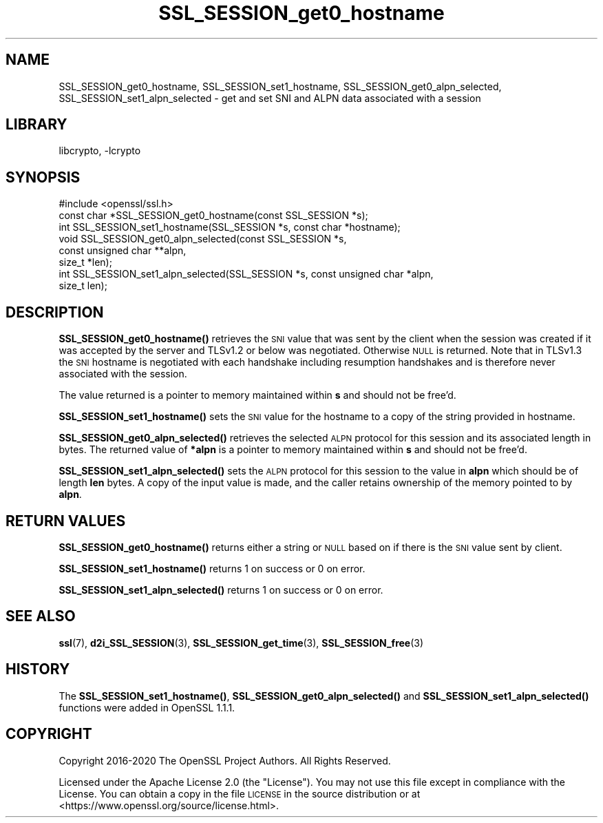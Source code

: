 .\"	$NetBSD: SSL_SESSION_get0_hostname.3,v 1.5 2023/05/07 20:06:21 christos Exp $
.\"
.\" Automatically generated by Pod::Man 4.14 (Pod::Simple 3.43)
.\"
.\" Standard preamble:
.\" ========================================================================
.de Sp \" Vertical space (when we can't use .PP)
.if t .sp .5v
.if n .sp
..
.de Vb \" Begin verbatim text
.ft CW
.nf
.ne \\$1
..
.de Ve \" End verbatim text
.ft R
.fi
..
.\" Set up some character translations and predefined strings.  \*(-- will
.\" give an unbreakable dash, \*(PI will give pi, \*(L" will give a left
.\" double quote, and \*(R" will give a right double quote.  \*(C+ will
.\" give a nicer C++.  Capital omega is used to do unbreakable dashes and
.\" therefore won't be available.  \*(C` and \*(C' expand to `' in nroff,
.\" nothing in troff, for use with C<>.
.tr \(*W-
.ds C+ C\v'-.1v'\h'-1p'\s-2+\h'-1p'+\s0\v'.1v'\h'-1p'
.ie n \{\
.    ds -- \(*W-
.    ds PI pi
.    if (\n(.H=4u)&(1m=24u) .ds -- \(*W\h'-12u'\(*W\h'-12u'-\" diablo 10 pitch
.    if (\n(.H=4u)&(1m=20u) .ds -- \(*W\h'-12u'\(*W\h'-8u'-\"  diablo 12 pitch
.    ds L" ""
.    ds R" ""
.    ds C` ""
.    ds C' ""
'br\}
.el\{\
.    ds -- \|\(em\|
.    ds PI \(*p
.    ds L" ``
.    ds R" ''
.    ds C`
.    ds C'
'br\}
.\"
.\" Escape single quotes in literal strings from groff's Unicode transform.
.ie \n(.g .ds Aq \(aq
.el       .ds Aq '
.\"
.\" If the F register is >0, we'll generate index entries on stderr for
.\" titles (.TH), headers (.SH), subsections (.SS), items (.Ip), and index
.\" entries marked with X<> in POD.  Of course, you'll have to process the
.\" output yourself in some meaningful fashion.
.\"
.\" Avoid warning from groff about undefined register 'F'.
.de IX
..
.nr rF 0
.if \n(.g .if rF .nr rF 1
.if (\n(rF:(\n(.g==0)) \{\
.    if \nF \{\
.        de IX
.        tm Index:\\$1\t\\n%\t"\\$2"
..
.        if !\nF==2 \{\
.            nr % 0
.            nr F 2
.        \}
.    \}
.\}
.rr rF
.\"
.\" Accent mark definitions (@(#)ms.acc 1.5 88/02/08 SMI; from UCB 4.2).
.\" Fear.  Run.  Save yourself.  No user-serviceable parts.
.    \" fudge factors for nroff and troff
.if n \{\
.    ds #H 0
.    ds #V .8m
.    ds #F .3m
.    ds #[ \f1
.    ds #] \fP
.\}
.if t \{\
.    ds #H ((1u-(\\\\n(.fu%2u))*.13m)
.    ds #V .6m
.    ds #F 0
.    ds #[ \&
.    ds #] \&
.\}
.    \" simple accents for nroff and troff
.if n \{\
.    ds ' \&
.    ds ` \&
.    ds ^ \&
.    ds , \&
.    ds ~ ~
.    ds /
.\}
.if t \{\
.    ds ' \\k:\h'-(\\n(.wu*8/10-\*(#H)'\'\h"|\\n:u"
.    ds ` \\k:\h'-(\\n(.wu*8/10-\*(#H)'\`\h'|\\n:u'
.    ds ^ \\k:\h'-(\\n(.wu*10/11-\*(#H)'^\h'|\\n:u'
.    ds , \\k:\h'-(\\n(.wu*8/10)',\h'|\\n:u'
.    ds ~ \\k:\h'-(\\n(.wu-\*(#H-.1m)'~\h'|\\n:u'
.    ds / \\k:\h'-(\\n(.wu*8/10-\*(#H)'\z\(sl\h'|\\n:u'
.\}
.    \" troff and (daisy-wheel) nroff accents
.ds : \\k:\h'-(\\n(.wu*8/10-\*(#H+.1m+\*(#F)'\v'-\*(#V'\z.\h'.2m+\*(#F'.\h'|\\n:u'\v'\*(#V'
.ds 8 \h'\*(#H'\(*b\h'-\*(#H'
.ds o \\k:\h'-(\\n(.wu+\w'\(de'u-\*(#H)/2u'\v'-.3n'\*(#[\z\(de\v'.3n'\h'|\\n:u'\*(#]
.ds d- \h'\*(#H'\(pd\h'-\w'~'u'\v'-.25m'\f2\(hy\fP\v'.25m'\h'-\*(#H'
.ds D- D\\k:\h'-\w'D'u'\v'-.11m'\z\(hy\v'.11m'\h'|\\n:u'
.ds th \*(#[\v'.3m'\s+1I\s-1\v'-.3m'\h'-(\w'I'u*2/3)'\s-1o\s+1\*(#]
.ds Th \*(#[\s+2I\s-2\h'-\w'I'u*3/5'\v'-.3m'o\v'.3m'\*(#]
.ds ae a\h'-(\w'a'u*4/10)'e
.ds Ae A\h'-(\w'A'u*4/10)'E
.    \" corrections for vroff
.if v .ds ~ \\k:\h'-(\\n(.wu*9/10-\*(#H)'\s-2\u~\d\s+2\h'|\\n:u'
.if v .ds ^ \\k:\h'-(\\n(.wu*10/11-\*(#H)'\v'-.4m'^\v'.4m'\h'|\\n:u'
.    \" for low resolution devices (crt and lpr)
.if \n(.H>23 .if \n(.V>19 \
\{\
.    ds : e
.    ds 8 ss
.    ds o a
.    ds d- d\h'-1'\(ga
.    ds D- D\h'-1'\(hy
.    ds th \o'bp'
.    ds Th \o'LP'
.    ds ae ae
.    ds Ae AE
.\}
.rm #[ #] #H #V #F C
.\" ========================================================================
.\"
.IX Title "SSL_SESSION_get0_hostname 3"
.TH SSL_SESSION_get0_hostname 3 "2023-05-07" "3.0.8" "OpenSSL"
.\" For nroff, turn off justification.  Always turn off hyphenation; it makes
.\" way too many mistakes in technical documents.
.if n .ad l
.nh
.SH "NAME"
SSL_SESSION_get0_hostname,
SSL_SESSION_set1_hostname,
SSL_SESSION_get0_alpn_selected,
SSL_SESSION_set1_alpn_selected
\&\- get and set SNI and ALPN data associated with a session
.SH "LIBRARY"
libcrypto, -lcrypto
.SH "SYNOPSIS"
.IX Header "SYNOPSIS"
.Vb 1
\& #include <openssl/ssl.h>
\&
\& const char *SSL_SESSION_get0_hostname(const SSL_SESSION *s);
\& int SSL_SESSION_set1_hostname(SSL_SESSION *s, const char *hostname);
\&
\& void SSL_SESSION_get0_alpn_selected(const SSL_SESSION *s,
\&                                     const unsigned char **alpn,
\&                                     size_t *len);
\& int SSL_SESSION_set1_alpn_selected(SSL_SESSION *s, const unsigned char *alpn,
\&                                    size_t len);
.Ve
.SH "DESCRIPTION"
.IX Header "DESCRIPTION"
\&\fBSSL_SESSION_get0_hostname()\fR retrieves the \s-1SNI\s0 value that was sent by the
client when the session was created if it was accepted by the server and TLSv1.2
or below was negotiated. Otherwise \s-1NULL\s0 is returned. Note that in TLSv1.3 the
\&\s-1SNI\s0 hostname is negotiated with each handshake including resumption handshakes
and is therefore never associated with the session.
.PP
The value returned is a pointer to memory maintained within \fBs\fR and
should not be free'd.
.PP
\&\fBSSL_SESSION_set1_hostname()\fR sets the \s-1SNI\s0 value for the hostname to a copy of
the string provided in hostname.
.PP
\&\fBSSL_SESSION_get0_alpn_selected()\fR retrieves the selected \s-1ALPN\s0 protocol for this
session and its associated length in bytes. The returned value of \fB*alpn\fR is a
pointer to memory maintained within \fBs\fR and should not be free'd.
.PP
\&\fBSSL_SESSION_set1_alpn_selected()\fR sets the \s-1ALPN\s0 protocol for this session to the
value in \fBalpn\fR which should be of length \fBlen\fR bytes. A copy of the input
value is made, and the caller retains ownership of the memory pointed to by
\&\fBalpn\fR.
.SH "RETURN VALUES"
.IX Header "RETURN VALUES"
\&\fBSSL_SESSION_get0_hostname()\fR returns either a string or \s-1NULL\s0 based on if there
is the \s-1SNI\s0 value sent by client.
.PP
\&\fBSSL_SESSION_set1_hostname()\fR returns 1 on success or 0 on error.
.PP
\&\fBSSL_SESSION_set1_alpn_selected()\fR returns 1 on success or 0 on error.
.SH "SEE ALSO"
.IX Header "SEE ALSO"
\&\fBssl\fR\|(7),
\&\fBd2i_SSL_SESSION\fR\|(3),
\&\fBSSL_SESSION_get_time\fR\|(3),
\&\fBSSL_SESSION_free\fR\|(3)
.SH "HISTORY"
.IX Header "HISTORY"
The \fBSSL_SESSION_set1_hostname()\fR, \fBSSL_SESSION_get0_alpn_selected()\fR and
\&\fBSSL_SESSION_set1_alpn_selected()\fR functions were added in OpenSSL 1.1.1.
.SH "COPYRIGHT"
.IX Header "COPYRIGHT"
Copyright 2016\-2020 The OpenSSL Project Authors. All Rights Reserved.
.PP
Licensed under the Apache License 2.0 (the \*(L"License\*(R").  You may not use
this file except in compliance with the License.  You can obtain a copy
in the file \s-1LICENSE\s0 in the source distribution or at
<https://www.openssl.org/source/license.html>.
